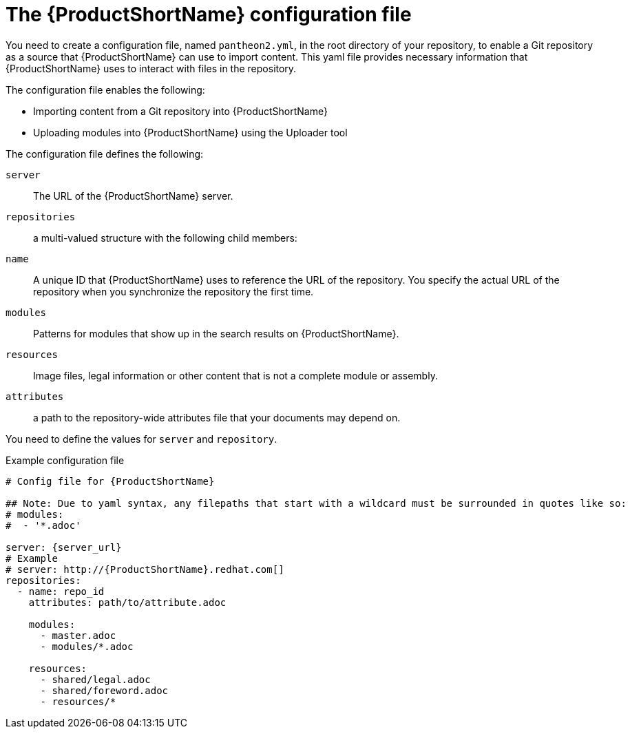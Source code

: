 [id='pantheon-yaml-file_{context}']

= The {ProductShortName} configuration file

You need to create a configuration file, named `pantheon2.yml`, in the root directory of your repository, to enable a Git repository as a source that {ProductShortName} can use to import content. This yaml file provides necessary information that {ProductShortName} uses to interact with files in the repository.

The configuration file enables the following:

* Importing content from a Git repository into {ProductShortName}
* Uploading modules into {ProductShortName} using the Uploader tool

The configuration file defines the following:

`server`:: The URL of the {ProductShortName} server.
`repositories`:: a multi-valued structure with the following child members:
+
`name`:: A unique ID that {ProductShortName} uses to reference the URL of the repository. You specify the actual URL of the repository when you synchronize the repository the first time.
`modules`:: Patterns for modules that show up in the search results on {ProductShortName}.
`resources`:: Image files, legal information or other content that is not a complete module or assembly.
`attributes`:: a path to the repository-wide attributes file that your documents may depend on.

You need to define the values for `server` and `repository`.

.Example configuration file

// [options="nowrap" subs="normal"]
----
# Config file for {ProductShortName}

## Note: Due to yaml syntax, any filepaths that start with a wildcard must be surrounded in quotes like so:
# modules:
#  - '*.adoc'

server: {server_url}
# Example
# server: http://{ProductShortName}.redhat.com[]
repositories:
  - name: repo_id
    attributes: path/to/attribute.adoc

    modules:
      - master.adoc
      - modules/*.adoc

    resources:
      - shared/legal.adoc
      - shared/foreword.adoc
      - resources/*
----

